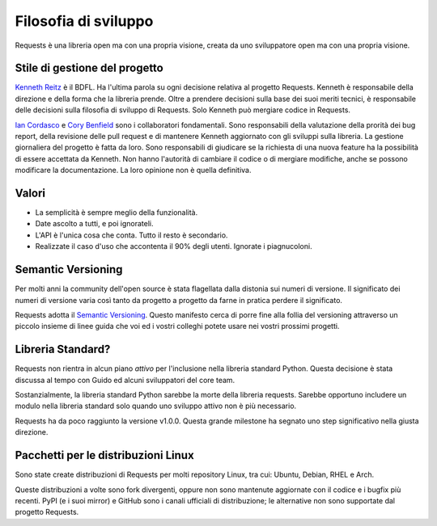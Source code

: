 Filosofia di sviluppo
=====================

Requests è una libreria open ma con una propria visione, creata da uno sviluppatore open ma con una propria visione.


Stile di gestione del progetto
~~~~~~~~~~~~~~~~~~~~~~~~~~~~~~

`Kenneth Reitz <http://kennethreitz.org>`_ è il BDFL. Ha l'ultima parola su ogni decisione relativa al progetto Requests. Kenneth è responsabile della direzione e della forma che la libreria prende. Oltre a prendere decisioni sulla base dei suoi meriti tecnici, è responsabile delle decisioni sulla filosofia di sviluppo di Requests. Solo Kenneth può mergiare codice in Requests.

`Ian Cordasco <http://www.coglib.com/~icordasc/>`_ e `Cory Benfield <https://lukasa.co.uk/about/>`_ sono i collaboratori fondamentali. Sono responsabili della valutazione della prorità dei bug report, della revisione delle pull request e di mantenere Kenneth aggiornato con gli sviluppi sulla libreria. La gestione giornaliera del progetto è fatta da loro. Sono responsabili di giudicare se la richiesta di una nuova feature ha la
possibilità di essere accettata da Kenneth. Non hanno l'autorità di cambiare il codice o di mergiare modifiche, anche se possono modificare la
documentazione. La loro opinione non è quella definitiva.

Valori
~~~~~~

- La semplicità è sempre meglio della funzionalità.
- Date ascolto a tutti, e poi ignorateli.
- L'API è l'unica cosa che conta. Tutto il resto è secondario.
- Realizzate il caso d'uso che accontenta il 90% degli utenti. Ignorate i piagnucoloni.

Semantic Versioning
~~~~~~~~~~~~~~~~~~~

Per molti anni la community dell'open source è stata flagellata dalla distonia sui numeri di versione.
Il significato dei numeri di versione varia così tanto da progetto a progetto da farne in pratica perdere il significato.

Requests adotta il `Semantic Versioning <http://semver.org>`_. Questo manifesto cerca di porre fine alla follia del versioning 
attraverso un piccolo insieme di linee guida che voi ed i vostri colleghi potete usare nei vostri prossimi progetti.

Libreria Standard?
~~~~~~~~~~~~~~~~~~

Requests non rientra in alcun piano *attivo* per l'inclusione nella libreria standard Python. Questa decisione è stata discussa
al tempo con Guido ed alcuni sviluppatori del core team.

Sostanzialmente, la libreria standard Python sarebbe la morte della libreria requests. Sarebbe opportuno includere un modulo nella
libreria standard solo quando uno sviluppo attivo non è più necessario.

Requests ha da poco raggiunto la versione v1.0.0. Questa grande milestone ha segnato uno step significativo nella giusta direzione.

Pacchetti per le distribuzioni Linux
~~~~~~~~~~~~~~~~~~~~~~~~~~~~~~~~~~~~

Sono state create distribuzioni di Requests per molti repository Linux, tra cui: Ubuntu, Debian, RHEL e Arch.

Queste distribuzioni a volte sono fork divergenti, oppure non sono mantenute aggiornate con il codice e i bugfix più recenti. PyPI (e i suoi
mirror) e GitHub sono i canali ufficiali di distribuzione; le alternative non sono supportate dal progetto Requests.
